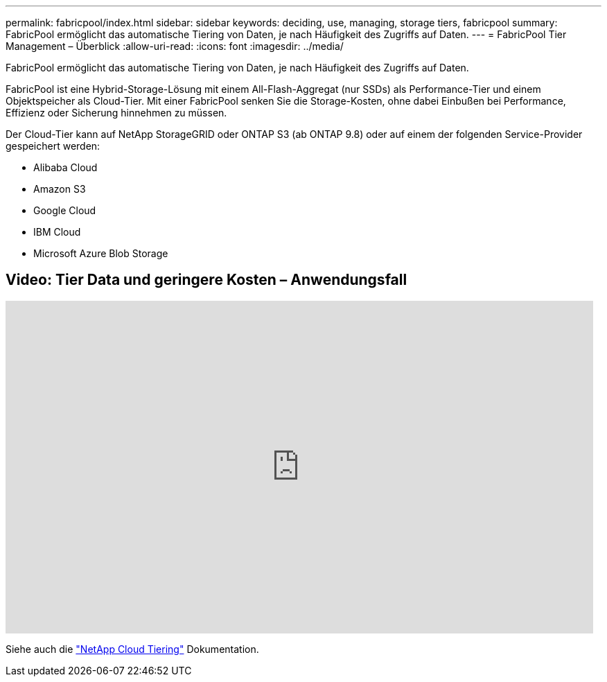 ---
permalink: fabricpool/index.html 
sidebar: sidebar 
keywords: deciding, use, managing, storage tiers, fabricpool 
summary: FabricPool ermöglicht das automatische Tiering von Daten, je nach Häufigkeit des Zugriffs auf Daten. 
---
= FabricPool Tier Management – Überblick
:allow-uri-read: 
:icons: font
:imagesdir: ../media/


[role="lead"]
FabricPool ermöglicht das automatische Tiering von Daten, je nach Häufigkeit des Zugriffs auf Daten.

FabricPool ist eine Hybrid-Storage-Lösung mit einem All-Flash-Aggregat (nur SSDs) als Performance-Tier und einem Objektspeicher als Cloud-Tier. Mit einer FabricPool senken Sie die Storage-Kosten, ohne dabei Einbußen bei Performance, Effizienz oder Sicherung hinnehmen zu müssen.

Der Cloud-Tier kann auf NetApp StorageGRID oder ONTAP S3 (ab ONTAP 9.8) oder auf einem der folgenden Service-Provider gespeichert werden:

* Alibaba Cloud
* Amazon S3
* Google Cloud
* IBM Cloud
* Microsoft Azure Blob Storage




== Video: Tier Data und geringere Kosten – Anwendungsfall

video::Vs1-WMvj9fI[youtube,width=848,height=480]
Siehe auch die https://docs.netapp.com/us-en/occm/concept_cloud_tiering.html["NetApp Cloud Tiering"^] Dokumentation.
